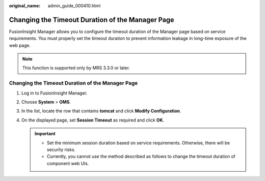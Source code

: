 :original_name: admin_guide_000410.html

.. _admin_guide_000410:

Changing the Timeout Duration of the Manager Page
=================================================

FusionInsight Manager allows you to configure the timeout duration of the Manager page based on service requirements. You must properly set the timeout duration to prevent information leakage in long-time exposure of the web page.

.. note::

   This function is supported only by MRS 3.3.0 or later.


Changing the Timeout Duration of the Manager Page
-------------------------------------------------

#. Log in to FusionInsight Manager.
#. Choose **System** > **OMS**.
#. In the list, locate the row that contains **tomcat** and click **Modify Configuration**.
#. On the displayed page, set **Session Timeout** as required and click **OK**.

   .. important::

      -  Set the minimum session duration based on service requirements. Otherwise, there will be security risks.
      -  Currently, you cannot use the method described as follows to change the timeout duration of component web UIs.
